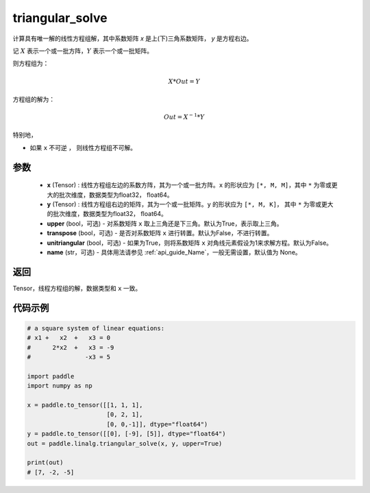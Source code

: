 .. _cn_api_linalg_triangular_solve:

triangular_solve
-------------------------------

.. py:function:: paddle.linalg.triangular_solve(x, y, upper=True, transpose=False, unitriangular=False, name=None)


计算具有唯一解的线性方程组解，其中系数矩阵 `x` 是上(下)三角系数矩阵， `y` 是方程右边。

记 :math:`X` 表示一个或一批方阵，:math:`Y` 表示一个或一批矩阵。

则方程组为：

.. math::
    X * Out = Y

方程组的解为：

.. math::
    Out = X ^ {-1} * Y

特别地，

- 如果 ``x`` 不可逆 ， 则线性方程组不可解。

参数
:::::::::
    - **x** (Tensor) : 线性方程组左边的系数方阵，其为一个或一批方阵。``x`` 的形状应为 ``[*, M, M]``，其中 ``*`` 为零或更大的批次维度，数据类型为float32， float64。
    - **y** (Tensor) : 线性方程组右边的矩阵，其为一个或一批矩阵。``y`` 的形状应为 ``[*, M, K]``， 其中 ``*`` 为零或更大的批次维度，数据类型为float32， float64。
    - **upper** (bool，可选) - 对系数矩阵 ``x`` 取上三角还是下三角。默认为True，表示取上三角。
    - **transpose** (bool，可选) - 是否对系数矩阵 ``x`` 进行转置。默认为False，不进行转置。
    - **unitriangular** (bool，可选) - 如果为True，则将系数矩阵 ``x`` 对角线元素假设为1来求解方程。默认为False。
    - **name** (str，可选) - 具体用法请参见  :ref:`api_guide_Name`，一般无需设置，默认值为 None。

返回
::::::::::::

Tensor，线程方程组的解，数据类型和 ``x`` 一致。

代码示例
::::::::::

.. code-block:: python

    # a square system of linear equations:
    # x1 +   x2  +   x3 = 0
    #      2*x2  +   x3 = -9
    #               -x3 = 5

    import paddle
    import numpy as np

    x = paddle.to_tensor([[1, 1, 1], 
                          [0, 2, 1],
                          [0, 0,-1]], dtype="float64")
    y = paddle.to_tensor([[0], [-9], [5]], dtype="float64")
    out = paddle.linalg.triangular_solve(x, y, upper=True)

    print(out)
    # [7, -2, -5]

